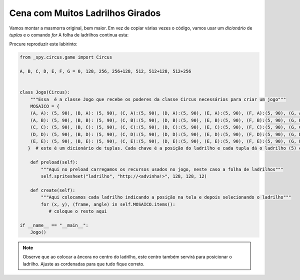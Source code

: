 .. _jogo_e:


Cena com Muitos Ladrilhos Girados
=================================

Vamos montar a masmorra original, bem maior. Em vez de copiar várias vezes o código,
vamos usar um *dicionário* de *tuplas* e o comando *for*
A folha de ladrilhos continua esta:


.. image:: /_static/DungeonWall.jpg

Procure reproduzir este labirinto:

.. image:: /_static/masmorra.jpg

.. code-block:: python

    from _spy.circus.game import Circus

    A, B, C, D, E, F, G = 0, 128, 256, 256+128, 512, 512+128, 512+256


    class Jogo(Circus):
        """Essa  é a classe Jogo que recebe os poderes da classe Circus necessários para criar um jogo"""
        MOSAICO = {
        (A, A): (5, 90), (B, A): (5, 90), (C, A):(5, 90), (D, A):(5, 90), (E, A):(5, 90), (F, A):(5, 90), (G, A):(5, 90),
        (A, B): (5, 90), (B, B): (5, 90), (C, B):(5, 90), (D, B):(5, 90), (E, B):(5, 90), (F, B):(5, 90), (G, B):(5, 90),
        (C, C): (5, 90), (B, C): (5, 90), (C, C):(5, 90), (D, C):(5, 90), (E, C):(5, 90), (F, C):(5, 90), (G, C):(5, 90),
        (D, D): (5, 90), (B, D): (5, 90), (C, D):(5, 90), (D, D):(5, 90), (E, D):(5, 90), (F, D):(5, 90), (G, D):(5, 90),
        (E, E): (5, 90), (B, E): (5, 90), (C, E):(5, 90), (D, E):(5, 90), (E, E):(5, 90), (F, E):(5, 90), (G, E):(5, 90),
       }  # este é um dicionário de tuplas. Cada chave é a posição do ladrilho e cada tupla dá o ladrilho (5) e o ângulo (90)

        def preload(self):
            """Aqui no preload carregamos os recursos usados no jogo, neste caso a folha de ladrilhos"""
            self.spritesheet("ladrilho", "http://<advinha!>", 128, 128, 12)

        def create(self):
            """Aqui colocamos cada ladrilho indicando a posição na tela e depois selecionando o ladrilho"""
            for (x, y), (frame, angle) in self.MOSAICO.items():
               # coloque o resto aqui

    if __name__ == "__main__":
        Jogo()

.. moduleauthor:: Carlo Oliveira <carlo@nce.ufrj.br>

.. note::
   Observe que ao colocar a âncora no centro do ladrilho, este centro também servirá para posicionar o ladrilho.
   Ajuste as cordenadas para que tudo fique correto.
